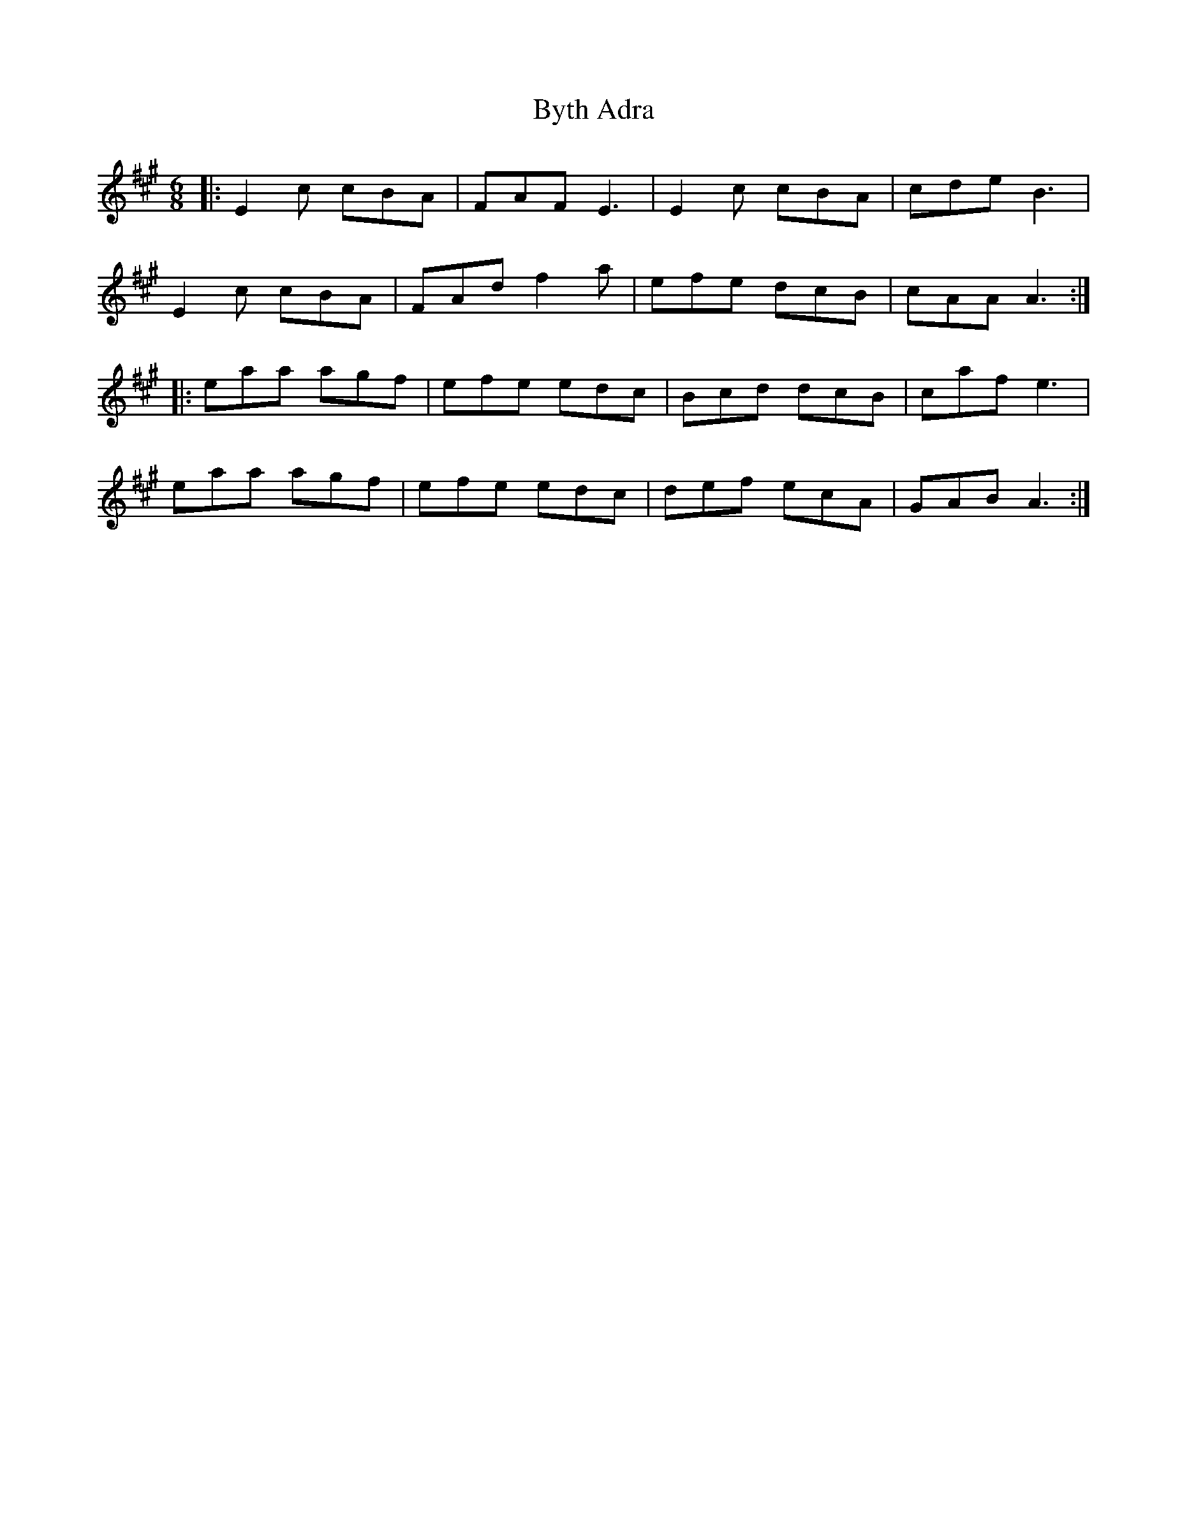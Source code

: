 X: 5687
T: Byth Adra
R: jig
M: 6/8
K: Amajor
|:E2c cBA|FAF E3|E2c cBA|cde B3|
E2c cBA|FAd f2a|efe dcB|cAA A3:|
|:eaa agf|efe edc|Bcd dcB|caf e3|
eaa agf|efe edc|def ecA|GAB A3:|

